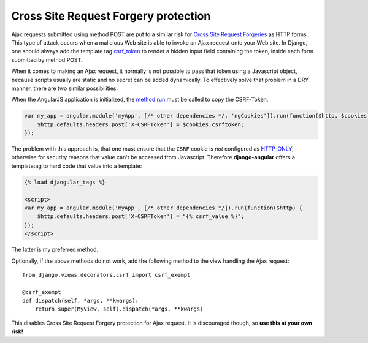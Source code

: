 .. _csrf-protection:

=====================================
Cross Site Request Forgery protection
=====================================

Ajax requests submitted using method POST are put to a similar risk for
`Cross Site Request Forgeries`_ as HTTP forms. This type of attack occurs when a malicious Web site
is able to invoke an Ajax request onto your Web site. In Django, one should always add the template
tag csrf_token_ to render a hidden input field containing the token, inside each form submitted by
method POST.

When it comes to making an Ajax request, it normally is not possible to pass that token using a
Javascript object, because scripts usually are static and no secret can be added dynamically. To
effectively solve that problem in a DRY manner, there are two similar possibilities.

When the AngularJS application is initialized, the `method run`_ must be called to copy the
CSRF-Token.

.. code-block:: javascript

	var my_app = angular.module('myApp', [/* other dependencies */, 'ngCookies']).run(function($http, $cookies) {
	    $http.defaults.headers.post['X-CSRFToken'] = $cookies.csrftoken;
	});

The problem with this approach is, that one must ensure that the ``CSRF`` cookie is *not* configured
as HTTP_ONLY_, otherwise for security reasons that value can't be accessed from Javascript.
Therefore **django-angular** offers a templatetag to hard code that value into a template:

.. code-block:: html

	{% load djangular_tags %}
	
	<script>
	var my_app = angular.module('myApp', [/* other dependencies */]).run(function($http) {
	    $http.defaults.headers.post['X-CSRFToken'] = "{% csrf_value %}";
	});
	</script>

The latter is my preferred method.

Optionally, if the above methods do not work, add the following method to the view handling the
Ajax request::

	from django.views.decorators.csrf import csrf_exempt
	
	@csrf_exempt
	def dispatch(self, *args, **kwargs):
	    return super(MyView, self).dispatch(*args, **kwargs)

This disables Cross Site Request Forgery protection for Ajax request. It is discouraged though, so
**use this at your own risk!**


.. _Cross Site Request Forgeries: http://www.squarefree.com/securitytips/web-developers.html#CSRF
.. _csrf_token: https://docs.djangoproject.com/en/1.6/ref/templates/builtins/#csrf-token
.. _HTTP_ONLY: http://www.codinghorror.com/blog/2008/08/protecting-your-cookies-httponly.html
.. _method run: http://docs.angularjs.org/api/angular.Module#methods_run